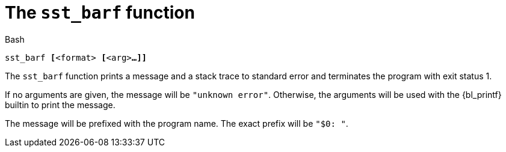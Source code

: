 //
// For the copyright information for this file, please search up the
// directory tree for the first COPYING file.
//

[[bl_sst_barf,sst_barf]]
= The `sst_barf` function

.Bash
[source,subs="normal"]
----
++sst_barf ++**[**++<format> ++**[**++<arg>++**...]]**
----

The `sst_barf` function prints a message and a stack trace to standard
error and terminates the program with exit status 1.

If no arguments are given, the message will be `"unknown error"`.
Otherwise, the arguments will be used with the {bl_printf} builtin to
print the message.

The message will be prefixed with the program name.
The exact prefix will be `"$0: "`.

//
